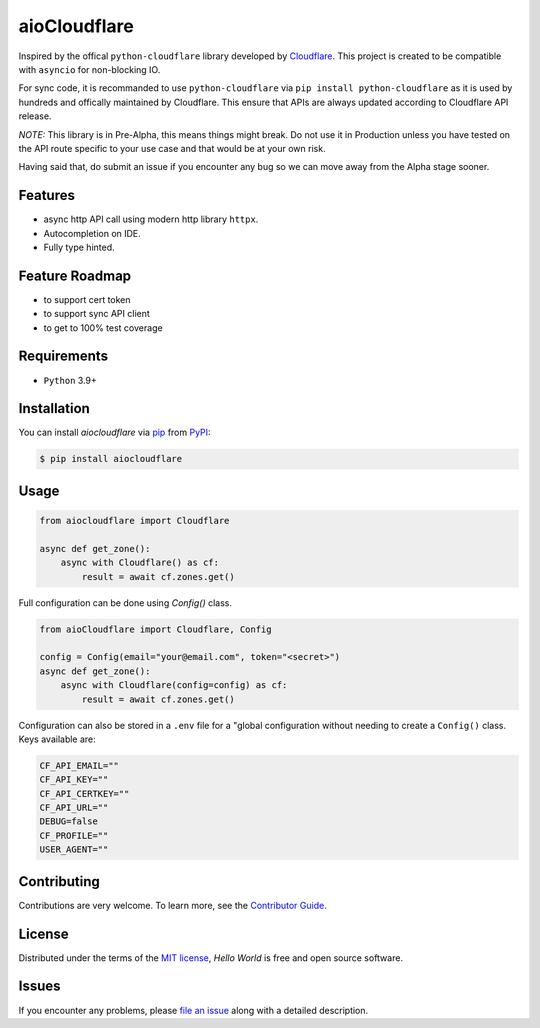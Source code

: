 aioCloudflare
=============

|PyPI| |Status| |Python Version| |License|

|Tests| |Codecov|

|pre-commit| |Black|

.. |PyPI| image:: https://img.shields.io/pypi/v/aiocloudflare.svg
   :target: https://pypi.org/project/aiocloudflare/
   :alt: PyPI
.. |Status| image:: https://img.shields.io/pypi/status/aiocloudflare.svg
   :target: https://pypi.org/project/aiocloudflare/
   :alt: Status
.. |Python Version| image:: https://img.shields.io/pypi/pyversions/aiocloudflare
   :target: https://pypi.org/project/aiocloudflare
   :alt: Python Version
.. |License| image:: https://img.shields.io/pypi/l/aiocloudflare
   :target: https://opensource.org/licenses/MIT
   :alt: License
.. |Tests| image:: https://github.com/stewart86/aiocloudflare/workflows/Tests/badge.svg
   :target: https://github.com/stewart86/aiocloudflare/actions?workflow=Tests
   :alt: Tests
.. |Codecov| image:: https://codecov.io/gh/stewart86/aiocloudflare/branch/main/graph/badge.svg
   :target: https://codecov.io/gh/stewart86/aiocloudflare
   :alt: Codecov
.. |pre-commit| image:: https://img.shields.io/badge/pre--commit-enabled-brightgreen?logo=pre-commit&logoColor=white
   :target: https://github.com/pre-commit/pre-commit
   :alt: pre-commit
.. |Black| image:: https://img.shields.io/badge/code%20style-black-000000.svg
   :target: https://github.com/psf/black
   :alt: Black

Inspired by the offical ``python-cloudflare`` library developed by `Cloudflare`_. This project is created to be compatible with ``asyncio`` for non-blocking IO.

For sync code, it is recommanded to use ``python-cloudflare`` via ``pip install python-cloudflare`` as it is used by hundreds and offically maintained by Cloudflare. This ensure that APIs are always updated according to Cloudflare API release.

*NOTE:* This library is in Pre-Alpha, this means things might break. Do not use it in Production unless you have tested on the API route specific to your use case and that would be at your own risk.

Having said that, do submit an issue if you encounter any bug so we can move away from the Alpha stage sooner.

Features
--------

* async http API call using modern http library ``httpx``.
* Autocompletion on IDE.
* Fully type hinted.

Feature Roadmap
---------------

* to support cert token
* to support sync API client
* to get to 100% test coverage


Requirements
------------

* ``Python`` 3.9+


Installation
------------

You can install *aiocloudflare* via pip_ from PyPI_:

.. code:: console

   $ pip install aiocloudflare


Usage
-----

.. code:: Python

    from aiocloudflare import Cloudflare

    async def get_zone():
        async with Cloudflare() as cf:
            result = await cf.zones.get()

Full configuration can be done using `Config()` class.

.. code:: Python

    from aioCloudflare import Cloudflare, Config

    config = Config(email="your@email.com", token="<secret>")
    async def get_zone():
        async with Cloudflare(config=config) as cf:
            result = await cf.zones.get()

Configuration can also be stored in a ``.env`` file for a "global configuration without needing to create a ``Config()`` class. Keys available are:

.. code:: console

    CF_API_EMAIL=""
    CF_API_KEY=""
    CF_API_CERTKEY=""
    CF_API_URL=""
    DEBUG=false
    CF_PROFILE=""
    USER_AGENT=""


Contributing
------------

Contributions are very welcome.
To learn more, see the `Contributor Guide`_.


License
-------

Distributed under the terms of the `MIT license`_,
*Hello World* is free and open source software.


Issues
------

If you encounter any problems,
please `file an issue`_ along with a detailed description.


.. _MIT license: https://opensource.org/licenses/MIT
.. _PyPI: https://pypi.org/
.. _file an issue: https://github.com/stewart86/aiocloudflare/issues
.. _pip: https://pip.pypa.io/
.. _Cloudflare: https://github.com/cloudflare/python-cloudflare
.. github-only
.. _Contributor Guide: CONTRIBUTING.rst
